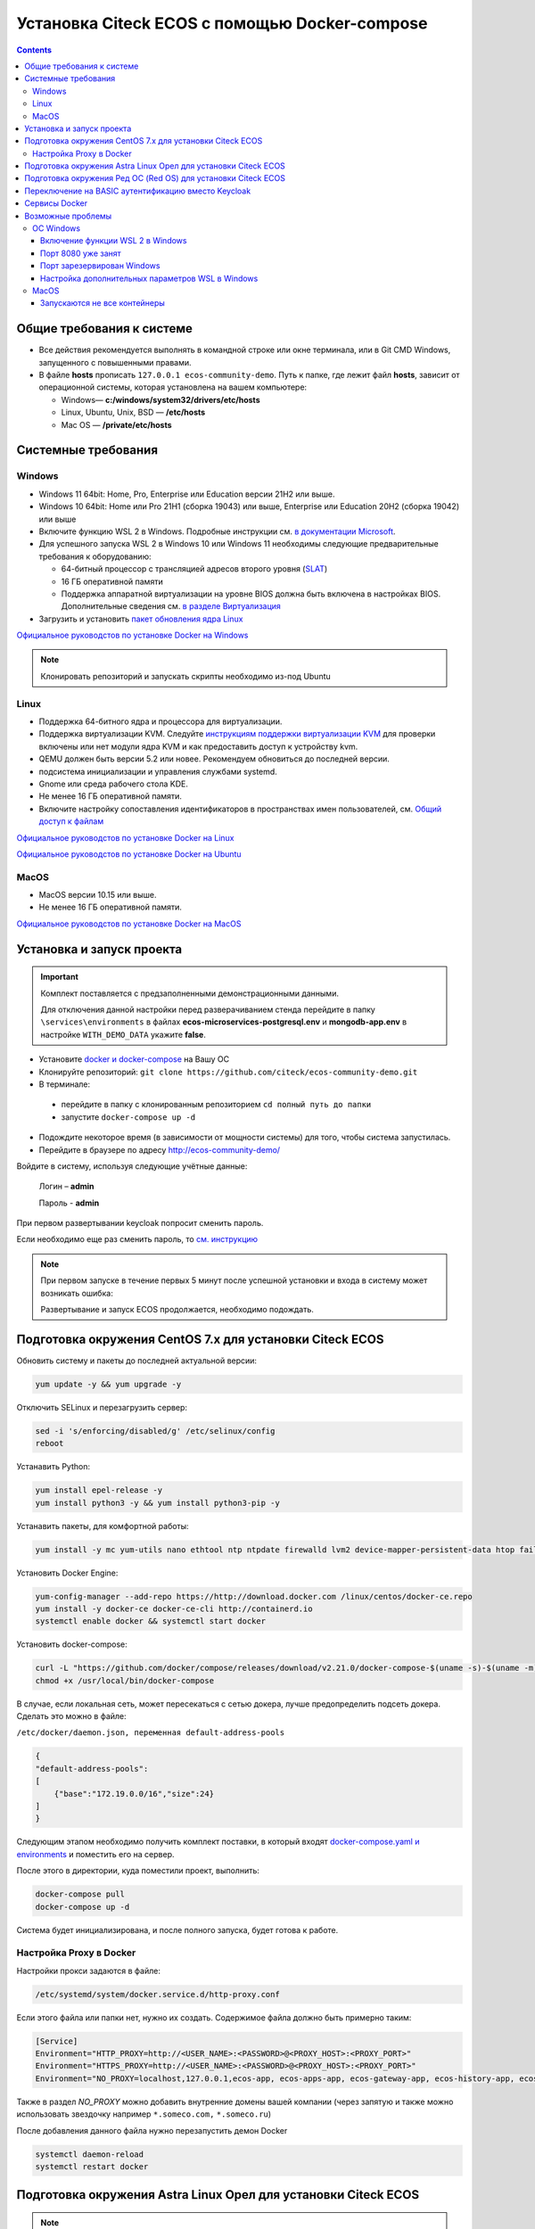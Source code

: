 .. _docker_compose:

Установка Citeck ECOS c помощью Docker-compose
===============================================

.. contents::
    :depth: 5


Общие требования к системе
---------------------------

* Все действия рекомендуется выполнять в командной строке или окне терминала, или в Git CMD Windows, запущенного с повышенными правами.
* В файле **hosts** прописать ``127.0.0.1 ecos-community-demo``. Путь к папке, где лежит файл **hosts**, зависит от операционной системы, которая установлена на вашем компьютере: 
  
  *  Windows— **c:/windows/system32/drivers/etc/hosts** 
  *  Linux, Ubuntu, Unix, BSD — **/etc/hosts** 
  *  Mac OS — **/private/etc/hosts**

Системные требования
---------------------

Windows
~~~~~~~~~~~~

* Windows 11 64bit: Home, Pro, Enterprise или Education версии 21H2 или выше.
* Windows 10 64bit: Home или Pro 21H1 (сборка 19043) или выше, Enterprise или Education 20H2 (сборка 19042) или выше
* Включите функцию WSL 2 в Windows. Подробные инструкции см. `в документации Microsoft <https://docs.microsoft.com/en-us/windows/wsl/install-win10>`_.
* Для успешного запуска WSL 2 в Windows 10 или Windows 11 необходимы следующие предварительные требования к оборудованию:

  * 64-битный процессор с трансляцией адресов второго уровня (`SLAT <https://en.wikipedia.org/wiki/Second_Level_Address_Translation>`_)
  * 16 ГБ оперативной памяти
  * Поддержка аппаратной виртуализации на уровне BIOS должна быть включена в настройках BIOS. Дополнительные сведения см. `в разделе Виртуализация <https://docs.docker.com/desktop/troubleshoot/topics/#virtualization>`_

* Загрузить и установить `пакет обновления ядра Linux <https://docs.microsoft.com/windows/wsl/wsl2-kernel>`_

`Официальное руководстов по установке Docker на Windows <https://docs.docker.com/desktop/install/windows-install/>`_

.. note:: 

    Клонировать репозиторий и запускать скрипты необходимо из-под Ubuntu

Linux
~~~~~~~~~~~~

* Поддержка 64-битного ядра и процессора для виртуализации.
* Поддержка виртуализации KVM. Следуйте `инструкциям поддержки виртуализации KVM <https://docs.docker.com/desktop/install/linux-install/#kvm-virtualization-support>`_ для проверки включены или нет модули ядра KVM и как предоставить доступ к устройству kvm.
* QEMU должен быть версии 5.2 или новее. Рекомендуем обновиться до последней версии.
* подсистема инициализации и управления службами systemd.
* Gnome или среда рабочего стола KDE.
* Не менее 16 ГБ оперативной памяти.
* Включите настройку сопоставления идентификаторов в пространствах имен пользователей, см. `Общий доступ к файлам <https://docs.docker.com/desktop/install/linux-install/#file-sharing>`_

`Официальное руководстов по установке Docker на Linux <https://docs.docker.com/desktop/install/linux-install/>`_

`Официальное руководстов по установке Docker на Ubuntu <https://docs.docker.com/install/linux/docker-ce/ubuntu/>`_

MacOS
~~~~~~~~~~~~

* MacOS версии 10.15 или выше.
* Не менее 16 ГБ оперативной памяти.

`Официальное руководстов по установке Docker на MacOS <https://docs.docker.com/desktop/install/mac-install/>`_

Установка и запуск проекта
---------------------------

.. important:: 

    Комплект поставляется с предзаполненными демонстрационными данными. 
    
    Для отключения данной настройки перед разверачиванием стенда перейдите в папку ``\services\environments`` в файлах **ecos-microservices-postgresql.env** и **mongodb-app.env**
    в настройке ``WITH_DEMO_DATA`` укажите **false**.


•	Установите `docker и docker-compose <https://docs.docker.com/get-docker/>`_ на Вашу ОС
•   Клонируйте репозиторий: ``git clone https://github.com/citeck/ecos-community-demo.git``
•	В терминале: 

    - перейдите в папку с клонированным репозиторием ``cd полный путь до папки`` 
    - запустите ``docker-compose up -d`` 

•	Подождите некоторое время (в зависимости от мощности системы) для того, чтобы система запустилась.
•	Перейдите в браузере по адресу http://ecos-community-demo/

Войдите в систему, используя следующие учётные данные:

    Логин – **admin**

    Пароль - **admin**

При первом развертывании keycloak попросит сменить пароль. 

Если необходимо еще раз сменить пароль, то `см. инструкцию  <https://www.keycloak.org/docs/latest/getting_started/index.html#creating-a-user>`_

.. note:: 

    При первом запуске в течение первых 5 минут после успешной установки и входа в систему может возникать ошибка:

    .. image:: _static/docker-compose/08.png
        :width: 600
        :align: center

    Развертывание и запуск ECOS продолжается, необходимо подождать.

Подготовка окружения CentOS 7.x для установки Citeck ECOS
----------------------------------------------------------

Обновить систему и пакеты до последней актуальной версии:

.. code-block::

    yum update -y && yum upgrade -y

Отключить SELinux и перезагрузить сервер:

.. code-block::

    sed -i 's/enforcing/disabled/g' /etc/selinux/config
    reboot

Устанавить Python:

.. code-block::

    yum install epel-release -y
    yum install python3 -y && yum install python3-pip -y

Устанавить пакеты, для комфортной работы:

.. code-block::

    yum install -y mc yum-utils nano ethtool ntp ntpdate firewalld lvm2 device-mapper-persistent-data htop fail2ban mc wget screen pigz

Установить Docker Engine:

.. code-block::

    yum-config-manager --add-repo https://http://download.docker.com /linux/centos/docker-ce.repo
    yum install -y docker-ce docker-ce-cli http://containerd.io 
    systemctl enable docker && systemctl start docker

Установить docker-compose:

.. code-block::

    curl -L "https://github.com/docker/compose/releases/download/v2.21.0/docker-compose-$(uname -s)-$(uname -m)" -o /usr/local/bin/docker-compose
    chmod +x /usr/local/bin/docker-compose

В случае, если локальная сеть, может пересекаться с сетью докера, лучше предопределить подсеть докера. Сделать это можно в файле:

``/etc/docker/daemon.json, переменная default-address-pools``

.. code-block::

    {
    "default-address-pools":
    [
        {"base":"172.19.0.0/16","size":24}
    ]
    }

Следующим этапом необходимо получить комплект поставки, в который входят `docker-compose.yaml и environments <https://github.com/Citeck/ecos-community-demo/archive/refs/heads/master.zip>`_ и поместить его на сервер.

После этого в директории, куда поместили проект, выполнить:

.. code-block::

    docker-compose pull
    docker-compose up -d

Система будет инициализирована, и после полного запуска, будет готова к работе.

Настройка Proxy в Docker
~~~~~~~~~~~~~~~~~~~~~~~~~~

Настройки прокси задаются в файле:

.. code-block::

    /etc/systemd/system/docker.service.d/http-proxy.conf 

Если этого файла или папки нет, нужно их создать. Содержимое файла должно быть примерно таким:

.. code-block::

    [Service]
    Environment="HTTP_PROXY=http://<USER_NAME>:<PASSWORD>@<PROXY_HOST>:<PROXY_PORT>"
    Environment="HTTPS_PROXY=http://<USER_NAME>:<PASSWORD>@<PROXY_HOST>:<PROXY_PORT>"
    Environment="NO_PROXY=localhost,127.0.0.1,ecos-app, ecos-apps-app, ecos-gateway-app, ecos-history-app, ecos-identity-app, ecos-integrations-app, ecos-logger-app, ecos-microservices-postgresql-app, ecos-model-app, ecos-notifications-app, ecos-process-app, ecos-proxy-app, ecos-registry-app, ecos-search-app, ecos-uiserv-app, mailhog-app, mongodb-app, node-exporter-app, only-office-app, portainer-agent-app, postgres-exporter-app, rabbitmq-app, zookeeper-app"

Также в раздел *NO_PROXY* можно добавить внутренние домены вашей компании (через запятую и также можно использовать звездочку например ``*.someco.com,`` ``*.someco.ru``)

После добавления данного файла нужно перезапустить демон Docker

.. code-block::

    systemctl daemon-reload
    systemctl restart docker


Подготовка окружения Astra Linux Орел для установки Citeck ECOS
---------------------------------------------------------------

.. note:: 

    Инструкция проверялась с Astra Linux Common Edition 2.12.46.

Установка Docker:

.. code-block::

    sudo apt update
    sudo apt install apt-transport-https ca-certificates curl gnupg2 software-properties-common
    curl -fsSL https://download.docker.com/linux/debian/gpg | sudo apt-key add -
    sudo printf "deb [arch=amd64] https://download.docker.com/linux/debian stretch stable \n" > /etc/apt/sources.list.d/docker.list
    sudo apt-get update
    sudo apt-get install docker-ce docker-ce-cli containerd.io

Настройка групп docker:

.. code-block::

    sudo groupadd docker
    sudo usermod -aG docker $USER
    sudo systemctl enable docker.service
    sudo systemctl enable containerd.service

Установка Docker-compose:

.. code-block::

    wget https://github.com/docker/compose/releases/download/1.27.4/docker-compose-Linux-x86_64
    mv ./docker-compose-Linux-x86_64 /usr/local/bin/docker-compose
    sudo chmod +x /usr/local/bin/docker-compose

.. note:: 

    Версию можно изменить на более актуальную, заменив 1.27.4

Установка Ecos-Community-Demo (выполняется в терминале, Alt+T):

.. code-block::

    wget https://github.com/Citeck/ecos-community-demo/archive/refs/heads/master.zip
    unzip master.zip
    cd ecos-community-demo-master
    docker-compose pull

Добавить ecos-community-demo в локальный **hosts** файл:

.. code-block::

    vim /etc/hosts     - открываем файл
    127.0.0.1      ecos-community-demo     - производим запись в файл
    :wq!     - выходим из редактора vim

Запуск Ecos-Community-Demo:

.. note:: 

    Выполнять из директории ecos-community-demo-master

.. code-block::

    docker-compose up -d

В случае, если локальная сеть, может пересекаться с сетью докера, лучше предопределить подсеть докера. Сделать это можно в файле ``/etc/docker/daemon.json``, переменная ``default-address-pools``

.. code-block::

    {
      "default-address-pools":
      [
        {"base":"172.19.0.0/16","size":24}
      ]
    }

Подготовка окружения Ред ОС (Red OS) для установки Citeck ECOS
---------------------------------------------------------------

.. note:: 

    Инструкция проверялась на РЕД ОС 7.3| Ядро Linux 5.15.72 

Обновить пакеты и выключить SELINUX:

.. code-block::

    dnf update
    echo 'SELINUX=disabled' > /etc/sysconfig/selinux
    reboot

Установка Docker и Docker-compose:

.. code-block::

    sudo dnf install docker-ce docker-ce-cli docker-compose
    systemctl enable docker

Установка Ecos-Community-Demo (выполняется в терминале, Alt+T):

.. code-block::

    wget https://github.com/Citeck/ecos-community-demo/archive/refs/heads/master.zip
    unzip master.zip
    cd ecos-community-demo-master
    docker-compose pull

Запуск Ecos-Community-Demo:

.. code-block::

    docker-compose up -d

.. note:: 

    Если встречается ошибка ``unknown log opt 'max-size' for journald log driver``, открыть ``/etc/docker/deamon.json`` и изменить там ``"log-driver": "journald "`` на ``"log-driver": "json-file"``

Добавить ecos-community-demo в локальный **hosts** файл:

.. code-block::

    vim /etc/hosts     - открываем файл
    127.0.0.1      ecos-community-demo     - производим запись в файл
    :wq!     - выходим из редактора vim

В случае, если локальная сеть, может пересекаться с сетью докера, лучше предопределить подсеть докера. Сделать это можно в файле ``/etc/docker/daemon.json``, переменная ``default-address-pools``

.. code-block::

    {
      "default-address-pools":
      [
        {"base":"172.19.0.0/16","size":24}
      ]
    }

Переключение на BASIC аутентификацию вместо Keycloak
----------------------------------------------------

Если нужен простой способ настройки для доступа в систему минуя Keycloak, то можно настроить BASIC Auth (не рекомендуется для production сред).

  1. ``nano ecos-community-demo-master/services/environments/ecos-proxy-app.env`` заменить строку ``ENABLE_OIDC_FULL_ACCESS=true`` на ``ENABLE_OIDC_FULL_ACCESS=false``
  2. в этом же файле добавить - ``BASIC_AUTH_ACCESS=admin:admin,fet:fet``

.. note:: 

    | ``admin:admin,fet:fet`` - это список пользователей, которые будут иметь доступ в систему. 
    | Формат значения следующий - ``{{пользователь_0}}:{{пароль_0}},{{пользователь_1}}:{{пароль_1}}`` 
    | После изменения ecos-proxy-app.env необходима перезагрузка контейнера ecos-proxy-app, чтобы изменения вступили в силу.

После внесения изменений запустите проект.

``docker-compose down`` в директории ``ecos-community-demo-master`` для остановки проекта

``docker-compose up -d`` в директории ``ecos-community-demo-master`` для запуска проекта

Тестировать можно с локальной машины при наличии корректной записи в ``/etc/hosts``.

Данные для входа в ecos - ``admin`` | ``admin``

Сервисы Docker
---------------

:ref:`По ссылке <docker_services>` перечислены сервисы с точки зрения Docker’а и их настройки.

.. attention::

    Следующие контейнеры запускаются 1 раз:

        - ecos-community-demo-master-ecos-meetings-ecos-apps-1
        - ecos-community-demo-master-ecos-order-pass-ecos-apps-1
        - ecos-community-demo-master-ecos-common-data-list-ecos-apps-1
        - ecos-community-demo-master-ecos-assignments-ecos-apps-1

    и далее находятся в статусе **exited**

Возможные проблемы
-------------------

ОС Windows
~~~~~~~~~~~~

Включение функции WSL 2 в Windows
""""""""""""""""""""""""""""""""""""""""

Docker Desktop использует функцию динамического распределения памяти в WSL 2, чтобы значительно снизить потребление ресурсов. Кроме того, WSL 2 улучшает совместное использование файловой системы, время загрузки и предоставляет пользователям Docker Desktop доступ к некоторым новым интересным функциям.

1)	Перед установкой WSL 2 необходимо включить необязательный компонент **Платформа виртуальных машин**. 
    
    В **PowerShell** ввести команду:

    ``dism.exe /online /enable-feature /featurename:VirtualMachinePlatform /all /norestart``

2)	Скачать и установить пакет обновления ядра Linux:
    
    `Пакет обновления ядра Linux в WSL 2 для 64-разрядных компьютеров <https://wslstorestorage.blob.core.windows.net/wslblob/wsl_update_x64.msi>`_ 

3)	Выбрать WSL 2 в качестве версии по умолчанию:

    ``wsl --set-default-version 2``

Проверить можно командой. Более подробная версия инструкции см. `https://docs.microsoft.com/ru-ru/windows/wsl/install-win10 <https://docs.microsoft.com/ru-ru/windows/wsl/install-win10>`_ 

    ``wsl --list --verbose``

4)	При установке Docker в окне конфигурации установите галочку в поле **Use WSL 2 instead of Hyper-V (recommended)**. Более подробная версия инструкции см. `https://docs.docker.com/docker-for-windows/wsl/  <https://docs.docker.com/docker-for-windows/wsl/>`_ 


Порт 8080 уже занят
""""""""""""""""""""

Ecos-ui использует порт 8080 и, если этот порт уже занят другой программой, то можно получить ошибку:

**«Error starting userland proxy: listen tcp 0.0.0.0:8080:bind: Only one usage of each socket address is normally permitted.»**

 .. image:: _static/docker-compose/01.png
       :width: 400
       :align: center

Если команда ``netstat -ono (или netstat -ono | findstr 8080)`` не находит, чем занят порт, то нужно скачать программу, например, CurrPorts и уже с ее помощью найти занятые порты. 

Порт зарезервирован Windows
""""""""""""""""""""""""""""

К примеру, каталог **ecos-postgres** использует порт **50432**, но этот порт зарезервирован Windows. Проверить такие порты можно командой ``netsh int ipv4 show excludedportrange protocol=tcp``. 

 .. image:: _static/docker-compose/02.png
       :width: 400
       :align: center
 
Команда покажет диапазон зарезервированных портов. Видно, что порт 50432 находится в данном диапазоне и поэтому при установке была получена ошибка:

**«Cannot start service ecos-postgress: driver failed proogramming external connectivity on endpoint»**

Чтобы это исправить, нужно в командной строке, запущенной с повышенными правами:

1)	Остановить Hyper-V: ``dism.exe /Online /Disable-Feature:Microsoft-Hyper-V`` (выполнить перезагрузку)

2)	Добавить нужный порт в исключения: ``netsh int ipv4 add excludedportrange protocol=tcp startport=50432 numberofports=1``

3)	Запустить Hyper-V: ``dism.exe /Online /Enable-Feature:Microsoft-Hyper-V /All`` (после потребуется перезагрузка)

Порт попадет в исключения, и подобной ошибки не возникнет.

Настройка дополнительных параметров  WSL в Windows
""""""""""""""""""""""""""""""""""""""""""""""""""""

 `Настройка дополнительных параметров  WSL в Windows <https://learn.microsoft.com/en-us/windows/wsl/wsl-config#configure-global-options-with-wslconfig>`_

MacOS
~~~~~~

Запускаются не все контейнеры
"""""""""""""""""""""""""""""""

Если при разворачивании приложения в докере запускаются не все контейнеры:

 .. image:: _static/docker-compose/06.png
       :width: 400
       :align: center

необходимо в настройках докера добавить путь **/opt**:

 .. image:: _static/docker-compose/07.png
       :width: 600
       :align: center
